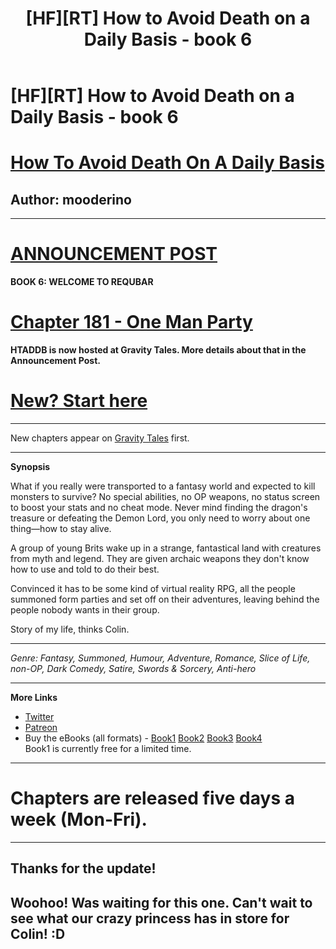 #+TITLE: [HF][RT] How to Avoid Death on a Daily Basis - book 6

* [HF][RT] How to Avoid Death on a Daily Basis - book 6
:PROPERTIES:
:Author: mooderino
:Score: 14
:DateUnix: 1485804533.0
:DateShort: 2017-Jan-30
:END:
* [[#intensifies][How To Avoid Death On A Daily Basis]]
  :PROPERTIES:
  :CUSTOM_ID: how-to-avoid-death-on-a-daily-basis
  :END:
** Author: mooderino
   :PROPERTIES:
   :CUSTOM_ID: author-mooderino
   :END:

--------------

* [[http://gravitytales.com/post/how-to-avoid-death-on-a-daily-basis/how-to-avoid-death-on-a-daily-basis-chapter-181-is-up][ANNOUNCEMENT POST]]
  :PROPERTIES:
  :CUSTOM_ID: announcement-post
  :END:
 

*BOOK 6: WELCOME TO REQUBAR*

* [[http://gravitytales.com/novel/how-to-avoid-death-on-a-daily-basis/htaddb-chapter-181/][Chapter 181 - One Man Party]]
  :PROPERTIES:
  :CUSTOM_ID: chapter-181---one-man-party
  :END:
*HTADDB is now hosted at Gravity Tales. More details about that in the Announcement Post.*

 

* [[http://gravitytales.com/Novel/how-to-avoid-death-on-a-daily-basis/haddb-chapter-1][New? Start here]]
  :PROPERTIES:
  :CUSTOM_ID: new-start-here
  :END:

--------------

New chapters appear on [[http://gravitytales.com/novel/how-to-avoid-death-on-a-daily-basis/][Gravity Tales]] first.

--------------

*Synopsis*

What if you really were transported to a fantasy world and expected to kill monsters to survive? No special abilities, no OP weapons, no status screen to boost your stats and no cheat mode. Never mind finding the dragon's treasure or defeating the Demon Lord, you only need to worry about one thing---how to stay alive.

A group of young Brits wake up in a strange, fantastical land with creatures from myth and legend. They are given archaic weapons they don't know how to use and told to do their best.

Convinced it has to be some kind of virtual reality RPG, all the people summoned form parties and set off on their adventures, leaving behind the people nobody wants in their group.

Story of my life, thinks Colin.

 

--------------

/Genre: Fantasy, Summoned, Humour, Adventure, Romance, Slice of Life, non-OP, Dark Comedy, Satire, Swords & Sorcery, Anti-hero/

--------------

*More Links*

- [[https://twitter.com/mooderino][Twitter]]
- [[https://patreon.com/mooderino][Patreon]]
- Buy the eBooks (all formats) - [[https://books2read.com/u/bw80V0][Book1]] [[https://books2read.com/links/ubl/3GM1PL][Book2]] [[https://books2read.com/links/ubl/4XgWj5][Book3]] [[https://books2read.com/links/ubl/3yP0MJ][Book4]]\\
  Book1 is currently free for a limited time.

 

--------------

* Chapters are released five days a week (Mon-Fri).
  :PROPERTIES:
  :CUSTOM_ID: chapters-are-released-five-days-a-week-mon-fri.
  :END:

--------------


** Thanks for the update!
:PROPERTIES:
:Author: owenshen24
:Score: 1
:DateUnix: 1485831147.0
:DateShort: 2017-Jan-31
:END:


** Woohoo! Was waiting for this one. Can't wait to see what our crazy princess has in store for Colin! :D
:PROPERTIES:
:Author: Kishoto
:Score: 1
:DateUnix: 1485832444.0
:DateShort: 2017-Jan-31
:END:
